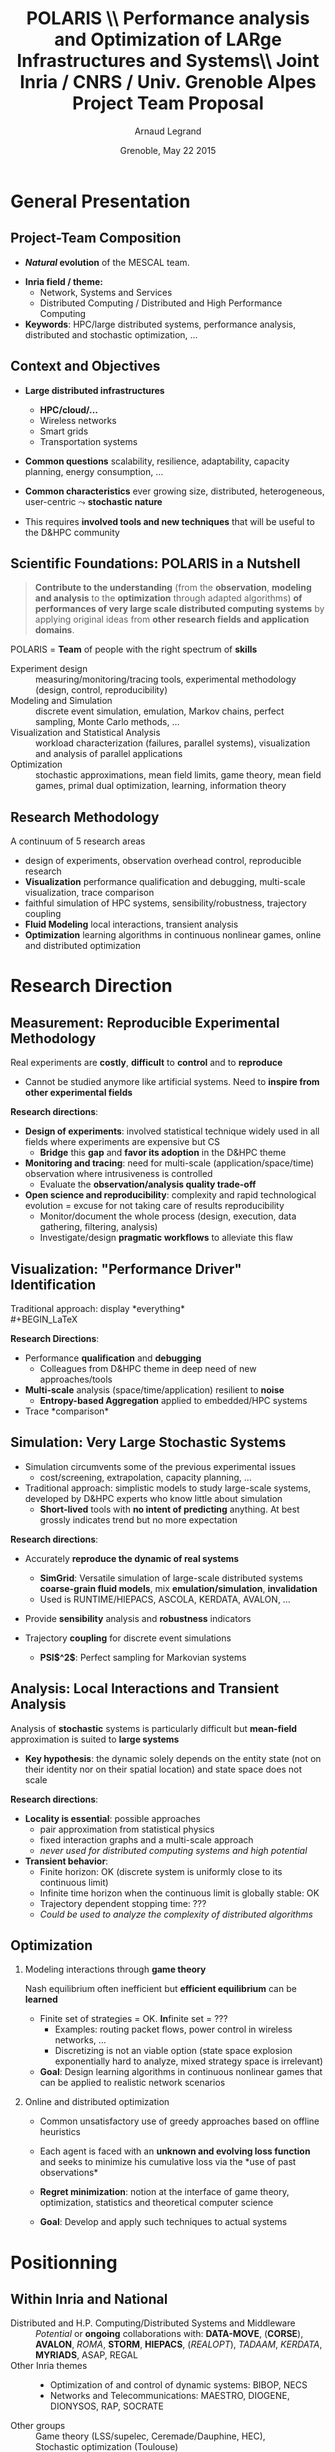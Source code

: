 # -*- coding: utf-8 -*-
# -*- mode: org -*-
#+startup: beamer
#+STARTUP: overview
#+STARTUP: indent
#+TAGS: noexport(n)

#+Title: \textbf{POLARIS} \\ \Large Performance analysis and Optimization of LARge Infrastructures and Systems\bigskip\\ \large Joint Inria / CNRS / Univ. Grenoble Alpes Project Team Proposal
#+Author: Arnaud Legrand
#+DATE: Grenoble, May 22 2015

#+EPRESENT_FRAME_LEVEL: 2

#+LaTeX_CLASS: beamer
#+LaTeX_CLASS_OPTIONS: [11pt,xcolor=dvipsnames,presentation]
#+OPTIONS:   H:2 num:t toc:nil \n:nil @:t ::t |:t ^:nil -:t f:t *:t <:t

#+LATEX_HEADER: \usedescriptionitemofwidthas{bl}
#+LATEX_HEADER: \usepackage[T1]{fontenc}
#+LATEX_HEADER: \usepackage[utf8]{inputenc}
#+LATEX_HEADER: \usepackage[american]{babel}
#+LATEX_HEADER: \usepackage{ifthen,figlatex,amsmath,amstext,gensymb,amssymb}
#+LATEX_HEADER: \usepackage{boxedminipage,xspace,multicol}
#+LATEX_HEADER: %%%%%%%%% Begin of Beamer Layout %%%%%%%%%%%%%
#+LATEX_HEADER: \ProcessOptionsBeamer
#+LATEX_HEADER: \usecolortheme{whale}
#+LATEX_HEADER: \usecolortheme[named=BrickRed]{structure}
#+LATEX_HEADER: \useinnertheme{rounded}
#+LATEX_HEADER: \useoutertheme{infolines}
#+LATEX_HEADER: \setbeamertemplate{footline}[frame number]
#+LATEX_HEADER: \setbeamertemplate{headline}[default]
#+LATEX_HEADER: \setbeamertemplate{navigation symbols}{}
#+LATEX_HEADER: \defbeamertemplate*{headline}{info theme}{}
#+LATEX_HEADER: \defbeamertemplate*{footline}{info theme}{\leavevmode%
#+LATEX_HEADER:   \hbox{%
#+LATEX_HEADER:     \begin{beamercolorbox}[wd=.2\paperwidth,ht=2.25ex,dp=1ex,center]{author in head/foot}%
#+LATEX_HEADER:       \usebeamerfont{author in head/foot}\insertshortauthor
#+LATEX_HEADER:     \end{beamercolorbox}%
#+LATEX_HEADER:   \begin{beamercolorbox}[wd=.71\paperwidth,ht=2.25ex,dp=1ex,center]{title in head/foot}%
#+LATEX_HEADER:     \usebeamerfont{title in head/foot}\insertsectionhead
#+LATEX_HEADER:   \end{beamercolorbox}%
#+LATEX_HEADER:   \begin{beamercolorbox}[wd=.09\paperwidth,ht=2.25ex,dp=1ex,right]{section in head/foot}%
#+LATEX_HEADER:     \usebeamerfont{section in head/foot}\insertframenumber{}~/~\inserttotalframenumber\hspace*{2ex} 
#+LATEX_HEADER:   \end{beamercolorbox}
#+LATEX_HEADER:   }\vskip0pt}
#+LATEX_HEADER: \setbeamertemplate{footline}[info theme]
#+LATEX_HEADER: %%%%%%%%% End of Beamer Layout %%%%%%%%%%%%%
#+LATEX_HEADER: \usepackage{verbments}
#+LATEX_HEADER: \usepackage{xcolor}
#+LATEX_HEADER: \usepackage{color}
#+LATEX_HEADER: \usepackage{url} \urlstyle{sf}

#+LATEX_HEADER: \let\alert=\structure % to make sure the org * * works of tools


# Bah on veut tout, mais surtout la problematique scientifique,
# le *pourquoi* on veut creer une equipe Inria sur ce sujet.
# Donc oui pour les infos factuelles (perimetre humain en
# particulier), mais pas plus de 2 minutes sur les 15 prevues.

* General Presentation 
** Project-Team Composition
- *\textit{Natural} evolution* of the MESCAL team.\vspace{-1em}

#+BEGIN_LaTeX
  \null\hspace{-1em}\hbox{\scalebox{.82}{
  \begin{tabular}{llll}
    Name & Affiliation & Provenance & Expertise\\
    \hline
    V. Danjean & MdC UJF & MOAIS & HPC, Tracing, Experimental Methodology\\
    N. Gast & CR2 Inria & MESCAL & Optimization, Stochastic Modeling\\
    B. Gaujal & DR1 Inria & MESCAL & Modeling, Optimization, Game Theory\\
    G. Huard & MdC UJF & MOAIS & HPC, Tracing, Visualization\\
    A. Legrand & CR1 CNRS & MESCAL & HPC, Simulation, Visualization, Optimization\\
    F. Perronnin & MdC UJF & MESCAL & Simulation, Stochastic and fluid models\\
    P. Mertikopoulos & CR2 CNRS & MESCAL & Optimization, Game/Information Theory\\
    J.M. Vincent & MdC UJF & MESCAL & HPC, Modeling, Simulation, Visualization\\
  \end{tabular}
  }\hspace{-2em}}
#+END_LaTeX

- *Inria field / theme:* 
  - Network, Systems and Services
  - Distributed Computing / Distributed and High Performance Computing
- *Keywords*: HPC/large distributed systems, performance analysis,
  distributed and stochastic optimization, ...

# - *Keywords*: HPC, large distributed systems, performance evaluation,
#   simulation, visualization, distributed and stochastic optimization,
#   game theory, ...

** Context and Objectives
- *Large distributed infrastructures*
  #+LaTeX: \vspace{-1em}\begin{multicols}{2}
  - \textbf{HPC/cloud/...}
  - Wireless networks
  - Smart grids
  - Transportation systems
  #+LaTeX: \end{multicols}
  #+BEGIN_LaTeX
    \hbox{\hspace{-.7cm}%
      \includegraphics[height=2.15cm]{img/plat_titan.jpg}
      \includegraphics[height=2.15cm]{img/plat_wireless.jpg}
      \includegraphics[height=2.15cm]{img/plat_smartgrid.jpg}
      \includegraphics[height=2.15cm]{img/plat_bikesharing.jpg}%
    }
  #+END_LaTeX
- *Common questions* scalability, resilience, adaptability, capacity
  planning, energy consumption, \dots
- *Common characteristics* ever growing size, distributed,
  heterogeneous, user-centric $\leadsto$ *stochastic nature*
# - Many *invalid hypothesis*, which requires *involved tools and
#   techniques* on which other teams from the D&HPC theme cannot
#   afford to invest
- This requires *involved tools and new techniques* that will be useful
  to the D&HPC community

** Scientific Foundations: POLARIS in a Nutshell
#+BEGIN_QUOTE
*Contribute to the understanding* (from the *observation*, *modeling and
analysis* to the *optimization* through adapted algorithms) *of
performances of very large scale distributed computing systems* by
applying original ideas from *other research fields and application
domains*.
#+END_QUOTE
#+LaTeX: {\bf
POLARIS = *Team* of people with the right spectrum of *skills*
#+LaTeX: }
- Experiment design :: 
     measuring/monitoring/tracing tools, experimental methodology
     (design, control, reproducibility) 
- Modeling and Simulation :: discrete event simulation, emulation,
     Markov chains, perfect sampling, Monte Carlo methods, ...
- Visualization and Statistical Analysis :: 
     workload characterization (failures, parallel systems),
     visualization and analysis of parallel applications
- Optimization :: stochastic approximations, mean field limits, game
                  theory, mean field games, primal dual optimization,
                  learning, information theory

** Research Methodology
A continuum of 5 research areas
#+BEGIN_LaTeX
  \begin{columns}
    \begin{column}{.05\linewidth}
     \vspace{.8em}
     \includegraphics[height=4.6cm]{img/arrow.pdf}
    \end{column}
    \begin{column}{.9\linewidth}
#+END_LaTeX
- 
  #+LaTeX: \textbf<2>{\alert{Measurement}}
  design of experiments, observation
  overhead control, reproducible research
- *Visualization* performance qualification and debugging, multi-scale
  visualization, trace comparison
- 
  #+LaTeX: \textbf<2>{\alert{Simulation}}
  faithful simulation of HPC systems, sensibility/robustness,
  trajectory coupling
- *Fluid Modeling* local interactions, transient analysis
- *Optimization* learning algorithms in continuous nonlinear games,
  online and distributed optimization
#+BEGIN_LaTeX
  \end{column}
\end{columns}
#+END_LaTeX
* Research Direction
** \textbf{Measurement:} Reproducible Experimental Methodology
Real experiments are *costly*, *difficult* to *control* and to *reproduce*
- \small Cannot be studied anymore like artificial systems. Need to
  *inspire from other experimental fields*

\textbf{Research directions}:
- *Design of experiments*: involved statistical technique widely used in
  all fields where experiments are expensive but CS
  - *Bridge* this *gap* and *favor its adoption* in the D&HPC theme
- *Monitoring and tracing*: need for multi-scale
  (application/space/time) observation where intrusiveness is
  controlled
  - Evaluate the *observation/analysis quality trade-off*
- *Open science and reproducibility*: complexity and rapid technological
  evolution = excuse for not taking care of results reproducibility
  - Monitor/document the whole process (design, execution, data
    gathering, filtering, analysis)
  - Investigate/design *pragmatic workflows* to alleviate this flaw
** \textbf{Visualization:} "Performance Driver" Identification
Traditional approach: display *everything*\\
  #+BEGIN_LaTeX
    \only<2>{$\leadsto$ harmful \alert{biases} (\emph{more information than what fits on your screen})}
      \begin{overlayarea}{\linewidth}{3.7cm}
        \only<1>{\includegraphics[width=\linewidth]{img/trace_zoom.pdf}}%
        \pause%
        \vspace{-.5em}
        \begin{center}
          \begin{tabular}{cc}
            \includegraphics[width=.3\textwidth]{img/r_gantt_evince.pdf} & 
            \includegraphics[width=.3\textwidth]{img/r_gantt_acroread.pdf} \\
            Evince & Acroread
          \end{tabular}
        \end{center}
        \vspace{-1em}
       \hbox{$\leadsto$ \emph{overenthusiastic} use of \emph{clustering}, pattern \emph{mining}, \emph{sequence alignment}}
      \end{overlayarea}
  #+END_LaTeX
# - Well familiar with such problems (Paje started 20 years ago)
  # to understand their application/runtimes
\textbf{Research Directions}:
- Performance *qualification* and *debugging*
  - Colleagues from D&HPC theme in deep need of new approaches/tools 
- *Multi-scale* analysis (space/time/application) resilient to *noise*
  - *Entropy-based Aggregation* applied to embedded/HPC systems
- Trace *comparison*\smallskip
** \textbf{Simulation:} Very Large Stochastic Systems
- Simulation circumvents some of the previous experimental issues
  - cost/screening, extrapolation, capacity planning, ...
- Traditional approach: simplistic models to study large-scale
  systems, developed by D&HPC experts who know little about simulation
  - *Short-lived* tools with *no intent of predicting* anything. At best
    grossly indicates trend but no more expectation
\textbf{Research directions}:
- Accurately *reproduce the dynamic of real systems*
  # modeling, confidence, 
  - *SimGrid*: Versatile simulation of large-scale distributed systems \\
    *coarse-grain fluid models*, mix *emulation/simulation*, *invalidation*
  - Used is RUNTIME/HIEPACS, ASCOLA, KERDATA, AVALON, \dots
- Provide *sensibility* analysis and *robustness* indicators
- Trajectory *coupling* for discrete event simulations
  - *PSI$^2$*: Perfect sampling for Markovian systems
#+BEGIN_LaTeX
  \uncover<2>{
  \begin{overlayarea}{\linewidth}{0cm}
    \vspace{-7.5cm}
    \begin{center}
      \begin{minipage}{\linewidth}
        \begin{exampleblock}{Simulation of Cholesky/StarPU on a hybrid platform}
          \begin{center}
            \includegraphics[width=.8\linewidth]{img/comparing_hybrid_mkl-crop.pdf}
          \end{center}
        \end{exampleblock}
      \end{minipage}
    \end{center}
  \end{overlayarea}}\medskip
#+END_LaTeX

** \textbf{Analysis:} Local Interactions and Transient Analysis 
# in Adaptive Dynamic Systems
Analysis of *stochastic* systems is particularly difficult
but *mean-field* approximation is suited to *large systems*
- *Key hypothesis*: the dynamic solely depends
  on the entity state (not on their identity nor on their spatial
  location) and state space does not scale

\textbf{Research directions}:
- *Locality is essential*: possible approaches
  - pair approximation from statistical physics
  - fixed interaction graphs and a multi-scale approach
  - /never used for distributed computing systems and high potential/

- *Transient behavior*:
  - Finite horizon: OK (discrete system is uniformly close to
    its continuous limit)
  - Infinite time horizon when the continuous limit is globally
    stable: OK
  - Trajectory dependent stopping time: ???
  - /Could be used to analyze the complexity of distributed algorithms/
** Optimization
#+LaTeX: \frametitle{\textbf{Optimization:} \scalebox{.92}{\hbox{Game Theory, On-line Distributed~Optimization\hspace{-1em}}}}
*** Modeling interactions through *game theory*
\vspace{-.5em}
Nash equilibrium often inefficient but *efficient equilibrium* can be
*learned* \small\vspace{-.6em}
- Finite set of strategies = OK. \textbf{In}finite set = ???\vspace{-.6em}
  - Examples: routing packet flows, power control in wireless
    networks, \dots
  - Discretizing is not an viable option (state space explosion
    exponentially hard to analyze, mixed strategy space is irrelevant)
    \vspace{-.8em}
- \textbf{Goal}: Design learning algorithms in continuous nonlinear
  games that can be applied to realistic network scenarios
\null\vspace{-1cm}
\normalsize
*** Online and distributed optimization
\small\vspace{-.8em}
- Common unsatisfactory use of greedy approaches based on offline
  heuristics\vspace{-.6em}
- Each agent is faced with an *unknown and evolving loss function* and
  seeks to minimize his cumulative loss via the *use of past
  observations*\vspace{-.6em}
  # (Bayesian-like prior belief on his environment)
- *Regret minimization*: notion at the interface of game theory,
  optimization, statistics and theoretical computer science\vspace{-.8em}
- \textbf{Goal}: Develop and apply such techniques to actual systems
#+BEGIN_LaTeX
  \begin{boxedminipage}{\linewidth}
    Ensure that key \alert{practical properties are met} (asynchronous
    operations, numerical stability, robustness to noisy or delayed
    inputs, low overhead)
  \end{boxedminipage}

#+END_LaTeX
* Positionning
** Within Inria and National
- Distributed and H.P. Computing/Distributed Systems and Middleware ::
     #+LaTeX: ~\\
   /Potential/ or *ongoing* collaborations with: *DATA-MOVE*, (*CORSE*),
     *AVALON*, /ROMA/, *STORM*, *HIEPACS*, (/REALOPT/), /TADAAM/, /KERDATA/,
     *MYRIADS*, ASAP, REGAL
- Other Inria themes :: 
     #+LaTeX: ~
  - Optimization of  and control of dynamic systems: BIBOP, NECS
  - Networks and Telecommunications: MAESTRO, DIOGENE, \\
    DIONYSOS, RAP, SOCRATE
- Other groups :: Game theory (LSS/supelec, Ceremade/Dauphine, HEC),\\
                  Stochastic optimization (Toulouse)
** International
- International collaborations ::
     #+LaTeX: ~
  - Inria JLESC (NCSA/UIUC, BSC, Jülich)
  - Inria@SiliconValley/Berkeley (BOINC)
  - LICIA (UFRGS)
  - EPFL
  - Univ. of Athens
- Connexion with Grenoble industry through CIFRE contracts ::
     #+LaTeX: ~
  - Bull/ATOS, STMicroelectronics, HP, Orange, CEA
  - Alcatel, Huawei
